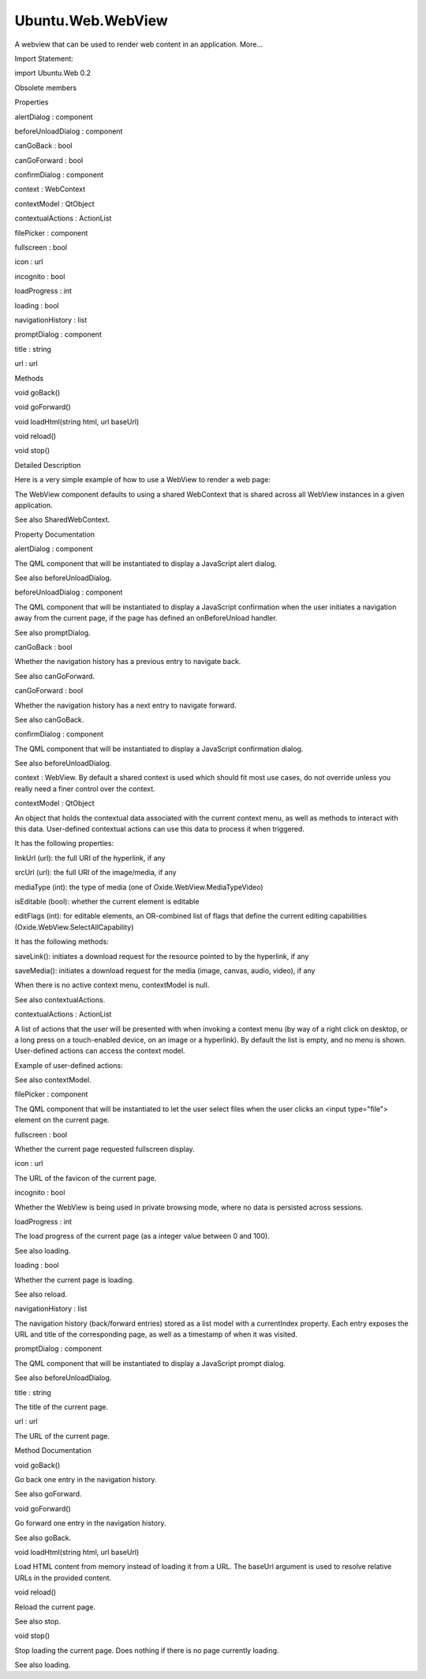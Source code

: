 Ubuntu.Web.WebView
==================

.. raw:: html

   <p>

A webview that can be used to render web content in an application.
More...

.. raw:: html

   </p>

.. raw:: html

   <!-- @@@WebView -->

.. raw:: html

   <table class="alignedsummary">

.. raw:: html

   <tr>

.. raw:: html

   <td class="memItemLeft rightAlign topAlign">

Import Statement:

.. raw:: html

   </td>

.. raw:: html

   <td class="memItemRight bottomAlign">

import Ubuntu.Web 0.2

.. raw:: html

   </td>

.. raw:: html

   </tr>

.. raw:: html

   </table>

.. raw:: html

   <ul>

.. raw:: html

   <li>

Obsolete members

.. raw:: html

   </li>

.. raw:: html

   </ul>

.. raw:: html

   <h2 id="properties">

Properties

.. raw:: html

   </h2>

.. raw:: html

   <ul>

.. raw:: html

   <li class="fn">

alertDialog : component

.. raw:: html

   </li>

.. raw:: html

   <li class="fn">

beforeUnloadDialog : component

.. raw:: html

   </li>

.. raw:: html

   <li class="fn">

canGoBack : bool

.. raw:: html

   </li>

.. raw:: html

   <li class="fn">

canGoForward : bool

.. raw:: html

   </li>

.. raw:: html

   <li class="fn">

confirmDialog : component

.. raw:: html

   </li>

.. raw:: html

   <li class="fn">

context : WebContext

.. raw:: html

   </li>

.. raw:: html

   <li class="fn">

contextModel : QtObject

.. raw:: html

   </li>

.. raw:: html

   <li class="fn">

contextualActions : ActionList

.. raw:: html

   </li>

.. raw:: html

   <li class="fn">

filePicker : component

.. raw:: html

   </li>

.. raw:: html

   <li class="fn">

fullscreen : bool

.. raw:: html

   </li>

.. raw:: html

   <li class="fn">

icon : url

.. raw:: html

   </li>

.. raw:: html

   <li class="fn">

incognito : bool

.. raw:: html

   </li>

.. raw:: html

   <li class="fn">

loadProgress : int

.. raw:: html

   </li>

.. raw:: html

   <li class="fn">

loading : bool

.. raw:: html

   </li>

.. raw:: html

   <li class="fn">

navigationHistory : list

.. raw:: html

   </li>

.. raw:: html

   <li class="fn">

promptDialog : component

.. raw:: html

   </li>

.. raw:: html

   <li class="fn">

title : string

.. raw:: html

   </li>

.. raw:: html

   <li class="fn">

url : url

.. raw:: html

   </li>

.. raw:: html

   </ul>

.. raw:: html

   <h2 id="methods">

Methods

.. raw:: html

   </h2>

.. raw:: html

   <ul>

.. raw:: html

   <li class="fn">

void goBack()

.. raw:: html

   </li>

.. raw:: html

   <li class="fn">

void goForward()

.. raw:: html

   </li>

.. raw:: html

   <li class="fn">

void loadHtml(string html, url baseUrl)

.. raw:: html

   </li>

.. raw:: html

   <li class="fn">

void reload()

.. raw:: html

   </li>

.. raw:: html

   <li class="fn">

void stop()

.. raw:: html

   </li>

.. raw:: html

   </ul>

.. raw:: html

   <!-- $$$WebView-description -->

.. raw:: html

   <h2 id="details">

Detailed Description

.. raw:: html

   </h2>

.. raw:: html

   </p>

.. raw:: html

   <p>

Here is a very simple example of how to use a WebView to render a web
page:

.. raw:: html

   </p>

.. raw:: html

   <pre class="qml">import QtQuick 2.4
   import Ubuntu.Web 0.2
   <span class="type"><a href="#">WebView</a></span> {
   <span class="name">url</span>: <span class="string">&quot;http://ubuntu.com&quot;</span>
   }</pre>

.. raw:: html

   <p>

The WebView component defaults to using a shared WebContext that is
shared across all WebView instances in a given application.

.. raw:: html

   </p>

.. raw:: html

   <p>

See also SharedWebContext.

.. raw:: html

   </p>

.. raw:: html

   <!-- @@@WebView -->

.. raw:: html

   <h2>

Property Documentation

.. raw:: html

   </h2>

.. raw:: html

   <!-- $$$alertDialog -->

.. raw:: html

   <table class="qmlname">

.. raw:: html

   <tr valign="top" id="alertDialog-prop">

.. raw:: html

   <td class="tblQmlPropNode">

.. raw:: html

   <p>

alertDialog : component

.. raw:: html

   </p>

.. raw:: html

   </td>

.. raw:: html

   </tr>

.. raw:: html

   </table>

.. raw:: html

   <p>

The QML component that will be instantiated to display a JavaScript
alert dialog.

.. raw:: html

   </p>

.. raw:: html

   <p>

See also beforeUnloadDialog.

.. raw:: html

   </p>

.. raw:: html

   <!-- @@@alertDialog -->

.. raw:: html

   <table class="qmlname">

.. raw:: html

   <tr valign="top" id="beforeUnloadDialog-prop">

.. raw:: html

   <td class="tblQmlPropNode">

.. raw:: html

   <p>

beforeUnloadDialog : component

.. raw:: html

   </p>

.. raw:: html

   </td>

.. raw:: html

   </tr>

.. raw:: html

   </table>

.. raw:: html

   <p>

The QML component that will be instantiated to display a JavaScript
confirmation when the user initiates a navigation away from the current
page, if the page has defined an onBeforeUnload handler.

.. raw:: html

   </p>

.. raw:: html

   <p>

See also promptDialog.

.. raw:: html

   </p>

.. raw:: html

   <!-- @@@beforeUnloadDialog -->

.. raw:: html

   <table class="qmlname">

.. raw:: html

   <tr valign="top" id="canGoBack-prop">

.. raw:: html

   <td class="tblQmlPropNode">

.. raw:: html

   <p>

canGoBack : bool

.. raw:: html

   </p>

.. raw:: html

   </td>

.. raw:: html

   </tr>

.. raw:: html

   </table>

.. raw:: html

   <p>

Whether the navigation history has a previous entry to navigate back.

.. raw:: html

   </p>

.. raw:: html

   <p>

See also canGoForward.

.. raw:: html

   </p>

.. raw:: html

   <!-- @@@canGoBack -->

.. raw:: html

   <table class="qmlname">

.. raw:: html

   <tr valign="top" id="canGoForward-prop">

.. raw:: html

   <td class="tblQmlPropNode">

.. raw:: html

   <p>

canGoForward : bool

.. raw:: html

   </p>

.. raw:: html

   </td>

.. raw:: html

   </tr>

.. raw:: html

   </table>

.. raw:: html

   <p>

Whether the navigation history has a next entry to navigate forward.

.. raw:: html

   </p>

.. raw:: html

   <p>

See also canGoBack.

.. raw:: html

   </p>

.. raw:: html

   <!-- @@@canGoForward -->

.. raw:: html

   <table class="qmlname">

.. raw:: html

   <tr valign="top" id="confirmDialog-prop">

.. raw:: html

   <td class="tblQmlPropNode">

.. raw:: html

   <p>

confirmDialog : component

.. raw:: html

   </p>

.. raw:: html

   </td>

.. raw:: html

   </tr>

.. raw:: html

   </table>

.. raw:: html

   <p>

The QML component that will be instantiated to display a JavaScript
confirmation dialog.

.. raw:: html

   </p>

.. raw:: html

   <p>

See also beforeUnloadDialog.

.. raw:: html

   </p>

.. raw:: html

   <!-- @@@confirmDialog -->

.. raw:: html

   <table class="qmlname">

.. raw:: html

   <tr valign="top" id="context-prop">

.. raw:: html

   <td class="tblQmlPropNode">

.. raw:: html

   <p>

context : WebView. By default a shared context is used which should fit
most use cases, do not override unless you really need a finer control
over the context.

.. raw:: html

   </p>

.. raw:: html

   <!-- @@@context -->

.. raw:: html

   <table class="qmlname">

.. raw:: html

   <tr valign="top" id="contextModel-prop">

.. raw:: html

   <td class="tblQmlPropNode">

.. raw:: html

   <p>

contextModel : QtObject

.. raw:: html

   </p>

.. raw:: html

   </td>

.. raw:: html

   </tr>

.. raw:: html

   </table>

.. raw:: html

   <p>

An object that holds the contextual data associated with the current
context menu, as well as methods to interact with this data.
User-defined contextual actions can use this data to process it when
triggered.

.. raw:: html

   </p>

.. raw:: html

   <p>

It has the following properties:

.. raw:: html

   </p>

.. raw:: html

   <ul>

.. raw:: html

   <li>

linkUrl (url): the full URI of the hyperlink, if any

.. raw:: html

   </li>

.. raw:: html

   <li>

srcUrl (url): the full URI of the image/media, if any

.. raw:: html

   </li>

.. raw:: html

   <li>

mediaType (int): the type of media (one of Oxide.WebView.MediaTypeVideo)

.. raw:: html

   </li>

.. raw:: html

   <li>

isEditable (bool): whether the current element is editable

.. raw:: html

   </li>

.. raw:: html

   <li>

editFlags (int): for editable elements, an OR-combined list of flags
that define the current editing capabilities
(Oxide.WebView.SelectAllCapability)

.. raw:: html

   </li>

.. raw:: html

   </ul>

.. raw:: html

   <p>

It has the following methods:

.. raw:: html

   </p>

.. raw:: html

   <ul>

.. raw:: html

   <li>

saveLink(): initiates a download request for the resource pointed to by
the hyperlink, if any

.. raw:: html

   </li>

.. raw:: html

   <li>

saveMedia(): initiates a download request for the media (image, canvas,
audio, video), if any

.. raw:: html

   </li>

.. raw:: html

   </ul>

.. raw:: html

   <p>

When there is no active context menu, contextModel is null.

.. raw:: html

   </p>

.. raw:: html

   <p>

See also contextualActions.

.. raw:: html

   </p>

.. raw:: html

   <!-- @@@contextModel -->

.. raw:: html

   <table class="qmlname">

.. raw:: html

   <tr valign="top" id="contextualActions-prop">

.. raw:: html

   <td class="tblQmlPropNode">

.. raw:: html

   <p>

contextualActions : ActionList

.. raw:: html

   </p>

.. raw:: html

   </td>

.. raw:: html

   </tr>

.. raw:: html

   </table>

.. raw:: html

   <p>

A list of actions that the user will be presented with when invoking a
context menu (by way of a right click on desktop, or a long press on a
touch-enabled device, on an image or a hyperlink). By default the list
is empty, and no menu is shown. User-defined actions can access the
context model.

.. raw:: html

   </p>

.. raw:: html

   <p>

Example of user-defined actions:

.. raw:: html

   </p>

.. raw:: html

   <pre class="cpp">import Ubuntu<span class="operator">.</span>Components <span class="number">1.3</span>
   import Ubuntu<span class="operator">.</span>Web <span class="number">0.2</span>
   WebView {
   contextualActions: ActionList {
   Action {
   text: i18n<span class="operator">.</span>tr(<span class="string">&quot;Open link in browser&quot;</span>)
   enabled: contextModel <span class="operator">&amp;</span><span class="operator">&amp;</span> contextModel<span class="operator">.</span>linkUrl<span class="operator">.</span>toString()
   onTriggered: <span class="type">Qt</span><span class="operator">.</span>openUrlExternally(contextModel<span class="operator">.</span>linkUrl)
   }
   }
   }</pre>

.. raw:: html

   <p>

See also contextModel.

.. raw:: html

   </p>

.. raw:: html

   <!-- @@@contextualActions -->

.. raw:: html

   <table class="qmlname">

.. raw:: html

   <tr valign="top" id="filePicker-prop">

.. raw:: html

   <td class="tblQmlPropNode">

.. raw:: html

   <p>

filePicker : component

.. raw:: html

   </p>

.. raw:: html

   </td>

.. raw:: html

   </tr>

.. raw:: html

   </table>

.. raw:: html

   <p>

The QML component that will be instantiated to let the user select files
when the user clicks an <input type="file"> element on the current page.

.. raw:: html

   </p>

.. raw:: html

   <!-- @@@filePicker -->

.. raw:: html

   <table class="qmlname">

.. raw:: html

   <tr valign="top" id="fullscreen-prop">

.. raw:: html

   <td class="tblQmlPropNode">

.. raw:: html

   <p>

fullscreen : bool

.. raw:: html

   </p>

.. raw:: html

   </td>

.. raw:: html

   </tr>

.. raw:: html

   </table>

.. raw:: html

   <p>

Whether the current page requested fullscreen display.

.. raw:: html

   </p>

.. raw:: html

   <!-- @@@fullscreen -->

.. raw:: html

   <table class="qmlname">

.. raw:: html

   <tr valign="top" id="icon-prop">

.. raw:: html

   <td class="tblQmlPropNode">

.. raw:: html

   <p>

icon : url

.. raw:: html

   </p>

.. raw:: html

   </td>

.. raw:: html

   </tr>

.. raw:: html

   </table>

.. raw:: html

   <p>

The URL of the favicon of the current page.

.. raw:: html

   </p>

.. raw:: html

   <!-- @@@icon -->

.. raw:: html

   <table class="qmlname">

.. raw:: html

   <tr valign="top" id="incognito-prop">

.. raw:: html

   <td class="tblQmlPropNode">

.. raw:: html

   <p>

incognito : bool

.. raw:: html

   </p>

.. raw:: html

   </td>

.. raw:: html

   </tr>

.. raw:: html

   </table>

.. raw:: html

   <p>

Whether the WebView is being used in private browsing mode, where no
data is persisted across sessions.

.. raw:: html

   </p>

.. raw:: html

   <!-- @@@incognito -->

.. raw:: html

   <table class="qmlname">

.. raw:: html

   <tr valign="top" id="loadProgress-prop">

.. raw:: html

   <td class="tblQmlPropNode">

.. raw:: html

   <p>

loadProgress : int

.. raw:: html

   </p>

.. raw:: html

   </td>

.. raw:: html

   </tr>

.. raw:: html

   </table>

.. raw:: html

   <p>

The load progress of the current page (as a integer value between 0 and
100).

.. raw:: html

   </p>

.. raw:: html

   <p>

See also loading.

.. raw:: html

   </p>

.. raw:: html

   <!-- @@@loadProgress -->

.. raw:: html

   <table class="qmlname">

.. raw:: html

   <tr valign="top" id="loading-prop">

.. raw:: html

   <td class="tblQmlPropNode">

.. raw:: html

   <p>

loading : bool

.. raw:: html

   </p>

.. raw:: html

   </td>

.. raw:: html

   </tr>

.. raw:: html

   </table>

.. raw:: html

   <p>

Whether the current page is loading.

.. raw:: html

   </p>

.. raw:: html

   <p>

See also reload.

.. raw:: html

   </p>

.. raw:: html

   <!-- @@@loading -->

.. raw:: html

   <table class="qmlname">

.. raw:: html

   <tr valign="top" id="navigationHistory-prop">

.. raw:: html

   <td class="tblQmlPropNode">

.. raw:: html

   <p>

navigationHistory : list

.. raw:: html

   </p>

.. raw:: html

   </td>

.. raw:: html

   </tr>

.. raw:: html

   </table>

.. raw:: html

   <p>

The navigation history (back/forward entries) stored as a list model
with a currentIndex property. Each entry exposes the URL and title of
the corresponding page, as well as a timestamp of when it was visited.

.. raw:: html

   </p>

.. raw:: html

   <!-- @@@navigationHistory -->

.. raw:: html

   <table class="qmlname">

.. raw:: html

   <tr valign="top" id="promptDialog-prop">

.. raw:: html

   <td class="tblQmlPropNode">

.. raw:: html

   <p>

promptDialog : component

.. raw:: html

   </p>

.. raw:: html

   </td>

.. raw:: html

   </tr>

.. raw:: html

   </table>

.. raw:: html

   <p>

The QML component that will be instantiated to display a JavaScript
prompt dialog.

.. raw:: html

   </p>

.. raw:: html

   <p>

See also beforeUnloadDialog.

.. raw:: html

   </p>

.. raw:: html

   <!-- @@@promptDialog -->

.. raw:: html

   <table class="qmlname">

.. raw:: html

   <tr valign="top" id="title-prop">

.. raw:: html

   <td class="tblQmlPropNode">

.. raw:: html

   <p>

title : string

.. raw:: html

   </p>

.. raw:: html

   </td>

.. raw:: html

   </tr>

.. raw:: html

   </table>

.. raw:: html

   <p>

The title of the current page.

.. raw:: html

   </p>

.. raw:: html

   <!-- @@@title -->

.. raw:: html

   <table class="qmlname">

.. raw:: html

   <tr valign="top" id="url-prop">

.. raw:: html

   <td class="tblQmlPropNode">

.. raw:: html

   <p>

url : url

.. raw:: html

   </p>

.. raw:: html

   </td>

.. raw:: html

   </tr>

.. raw:: html

   </table>

.. raw:: html

   <p>

The URL of the current page.

.. raw:: html

   </p>

.. raw:: html

   <!-- @@@url -->

.. raw:: html

   <h2>

Method Documentation

.. raw:: html

   </h2>

.. raw:: html

   <!-- $$$goBack -->

.. raw:: html

   <table class="qmlname">

.. raw:: html

   <tr valign="top" id="goBack-method">

.. raw:: html

   <td class="tblQmlFuncNode">

.. raw:: html

   <p>

void goBack()

.. raw:: html

   </p>

.. raw:: html

   </td>

.. raw:: html

   </tr>

.. raw:: html

   </table>

.. raw:: html

   <p>

Go back one entry in the navigation history.

.. raw:: html

   </p>

.. raw:: html

   <p>

See also goForward.

.. raw:: html

   </p>

.. raw:: html

   <!-- @@@goBack -->

.. raw:: html

   <table class="qmlname">

.. raw:: html

   <tr valign="top" id="goForward-method">

.. raw:: html

   <td class="tblQmlFuncNode">

.. raw:: html

   <p>

void goForward()

.. raw:: html

   </p>

.. raw:: html

   </td>

.. raw:: html

   </tr>

.. raw:: html

   </table>

.. raw:: html

   <p>

Go forward one entry in the navigation history.

.. raw:: html

   </p>

.. raw:: html

   <p>

See also goBack.

.. raw:: html

   </p>

.. raw:: html

   <!-- @@@goForward -->

.. raw:: html

   <table class="qmlname">

.. raw:: html

   <tr valign="top" id="loadHtml-method">

.. raw:: html

   <td class="tblQmlFuncNode">

.. raw:: html

   <p>

void loadHtml(string html, url baseUrl)

.. raw:: html

   </p>

.. raw:: html

   </td>

.. raw:: html

   </tr>

.. raw:: html

   </table>

.. raw:: html

   <p>

Load HTML content from memory instead of loading it from a URL. The
baseUrl argument is used to resolve relative URLs in the provided
content.

.. raw:: html

   </p>

.. raw:: html

   <!-- @@@loadHtml -->

.. raw:: html

   <table class="qmlname">

.. raw:: html

   <tr valign="top" id="reload-method">

.. raw:: html

   <td class="tblQmlFuncNode">

.. raw:: html

   <p>

void reload()

.. raw:: html

   </p>

.. raw:: html

   </td>

.. raw:: html

   </tr>

.. raw:: html

   </table>

.. raw:: html

   <p>

Reload the current page.

.. raw:: html

   </p>

.. raw:: html

   <p>

See also stop.

.. raw:: html

   </p>

.. raw:: html

   <!-- @@@reload -->

.. raw:: html

   <table class="qmlname">

.. raw:: html

   <tr valign="top" id="stop-method">

.. raw:: html

   <td class="tblQmlFuncNode">

.. raw:: html

   <p>

void stop()

.. raw:: html

   </p>

.. raw:: html

   </td>

.. raw:: html

   </tr>

.. raw:: html

   </table>

.. raw:: html

   <p>

Stop loading the current page. Does nothing if there is no page
currently loading.

.. raw:: html

   </p>

.. raw:: html

   <p>

See also loading.

.. raw:: html

   </p>

.. raw:: html

   <!-- @@@stop -->



